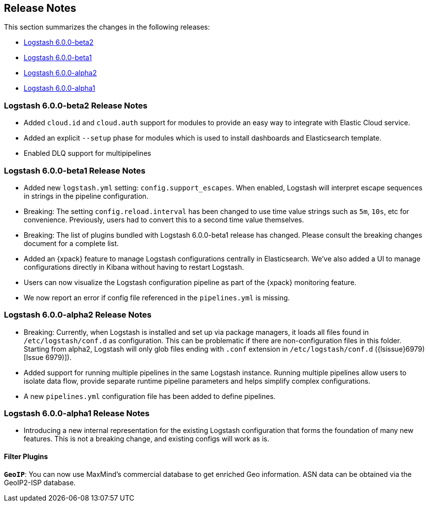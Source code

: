 [[releasenotes]]
== Release Notes

This section summarizes the changes in the following releases:

* <<logstash-6-0-0-beta2,Logstash 6.0.0-beta2>>
* <<logstash-6-0-0-beta1,Logstash 6.0.0-beta1>>
* <<logstash-6-0-0-alpha2,Logstash 6.0.0-alpha2>>
* <<logstash-6-0-0-alpha1,Logstash 6.0.0-alpha1>>

[[logstash-6-0-0-beta2]]
=== Logstash 6.0.0-beta2 Release Notes

* Added `cloud.id` and `cloud.auth` support for modules to provide an easy way to integrate with Elastic Cloud service.
* Added an explicit `--setup` phase for modules which is used to install dashboards and Elasticsearch template.
* Enabled DLQ support for multipipelines

[[logstash-6-0-0-beta1]]
=== Logstash 6.0.0-beta1 Release Notes

* Added new `logstash.yml` setting: `config.support_escapes`. When enabled, Logstash will interpret escape sequences in 
  strings in the pipeline configuration.
* Breaking: The setting `config.reload.interval` has been changed to use time value strings such as `5m`, `10s`, etc for 
  convenience. Previously, users had to convert this to a second time value themselves.
* Breaking: The list of plugins bundled with Logstash 6.0.0-beta1 release has changed. Please consult the breaking changes document 
  for a complete list.
* Added an {xpack} feature to manage Logstash configurations centrally in Elasticsearch. We've also added a UI to manage 
  configurations directly in Kibana without having to restart Logstash.
* Users can now visualize the Logstash configuration pipeline as part of the {xpack} monitoring feature.
* We now report an error if config file referenced in the `pipelines.yml` is missing.

[[logstash-6-0-0-alpha2]]
=== Logstash 6.0.0-alpha2 Release Notes

* Breaking: Currently, when Logstash is installed and set up via package managers, it loads all files found 
  in `/etc/logstash/conf.d` as configuration. This can be problematic if there are non-configuration files in this 
  folder. Starting from alpha2, Logstash will only glob files ending with `.conf` extension in `/etc/logstash/conf.d` ({lsissue}6979)[Issue 6979)]).
* Added support for running multiple pipelines in the same Logstash instance. Running multiple pipelines 
  allow users to isolate data flow, provide separate runtime pipeline parameters and helps simplify complex 
  configurations.
* A new `pipelines.yml` configuration file has been added to define pipelines.

[[logstash-6-0-0-alpha1]]
=== Logstash 6.0.0-alpha1 Release Notes

* Introducing a new internal representation for the existing Logstash configuration that forms the 
  foundation of many new features. This is not a breaking change, and existing configs will work as is.

[float]

==== Filter Plugins

*`GeoIP`*: You can now use MaxMind's commercial database to get enriched Geo information. ASN data can be 
  obtained via the GeoIP2-ISP database.

